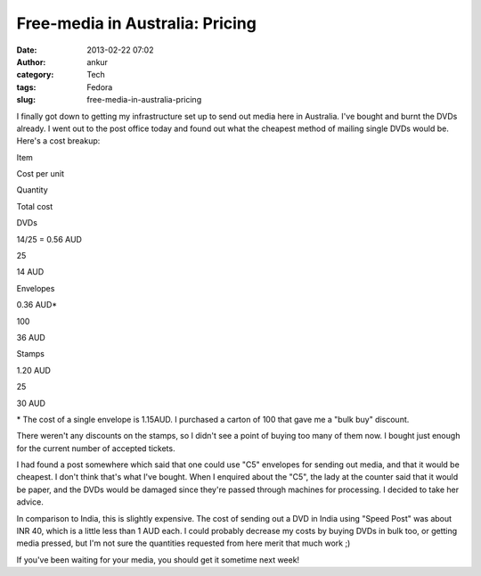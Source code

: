 Free-media in Australia: Pricing
################################
:date: 2013-02-22 07:02
:author: ankur
:category: Tech
:tags: Fedora
:slug: free-media-in-australia-pricing

|2013-02-22 12.25.52|

I finally got down to getting my infrastructure set up to send out media
here in Australia. I've bought and burnt the DVDs already. I went out to
the post office today and found out what the cheapest method of mailing
single DVDs would be. Here's a cost breakup:

.. raw:: html

   <table border="1">

.. raw:: html

   <tbody>

.. raw:: html

   <tr>

.. raw:: html

   <th>

Item

.. raw:: html

   </th>

.. raw:: html

   <th>

Cost per unit

.. raw:: html

   </th>

.. raw:: html

   <th>

Quantity

.. raw:: html

   </th>

.. raw:: html

   <th>

Total cost

.. raw:: html

   </th>

.. raw:: html

   </tr>

.. raw:: html

   <tr>

.. raw:: html

   <td align="center">

DVDs

.. raw:: html

   </td>

.. raw:: html

   <td align="center">

14/25 = 0.56 AUD

.. raw:: html

   </td>

.. raw:: html

   <td align="center">

25

.. raw:: html

   </td>

.. raw:: html

   <td align="center">

14 AUD

.. raw:: html

   </td>

.. raw:: html

   </tr>

.. raw:: html

   <tr>

.. raw:: html

   <td align="center">

Envelopes

.. raw:: html

   </td>

.. raw:: html

   <td align="center">

0.36 AUD\*

.. raw:: html

   </td>

.. raw:: html

   <td align="center">

100

.. raw:: html

   </td>

.. raw:: html

   <td align="center">

36 AUD

.. raw:: html

   </td>

.. raw:: html

   </tr>

.. raw:: html

   <tr>

.. raw:: html

   <td align="center">

Stamps

.. raw:: html

   </td>

.. raw:: html

   <td align="center">

1.20 AUD

.. raw:: html

   </td>

.. raw:: html

   <td align="center">

25

.. raw:: html

   </td>

.. raw:: html

   <td align="center">

30 AUD

.. raw:: html

   </td>

.. raw:: html

   </tr>

.. raw:: html

   </tbody>

.. raw:: html

   </table>

\* The cost of a single envelope is 1.15AUD. I purchased a carton of 100
that gave me a "bulk buy" discount.

There weren't any discounts on the stamps, so I didn't see a point of
buying too many of them now. I bought just enough for the current number
of accepted tickets.

I had found a post somewhere which said that one could use "C5"
envelopes for sending out media, and that it would be cheapest. I don't
think that's what I've bought. When I enquired about the "C5", the lady
at the counter said that it would be paper, and the DVDs would be
damaged since they're passed through machines for processing. I decided
to take her advice.

In comparison to India, this is slightly expensive. The cost of sending
out a DVD in India using "Speed Post" was about INR 40, which is a
little less than 1 AUD each. I could probably decrease my costs by
buying DVDs in bulk too, or getting media pressed, but I'm not sure the
quantities requested from here merit that much work ;)

If you've been waiting for your media, you should get it sometime next
week!

.. |2013-02-22 12.25.52| image:: http://ankursinha.in/wp/wp-content/uploads/2013/02/2013-02-22-12-25-52.jpg?w=300
   :target: http://ankursinha.in/wp/wp-content/uploads/2013/02/2013-02-22-12-25-52.jpg
